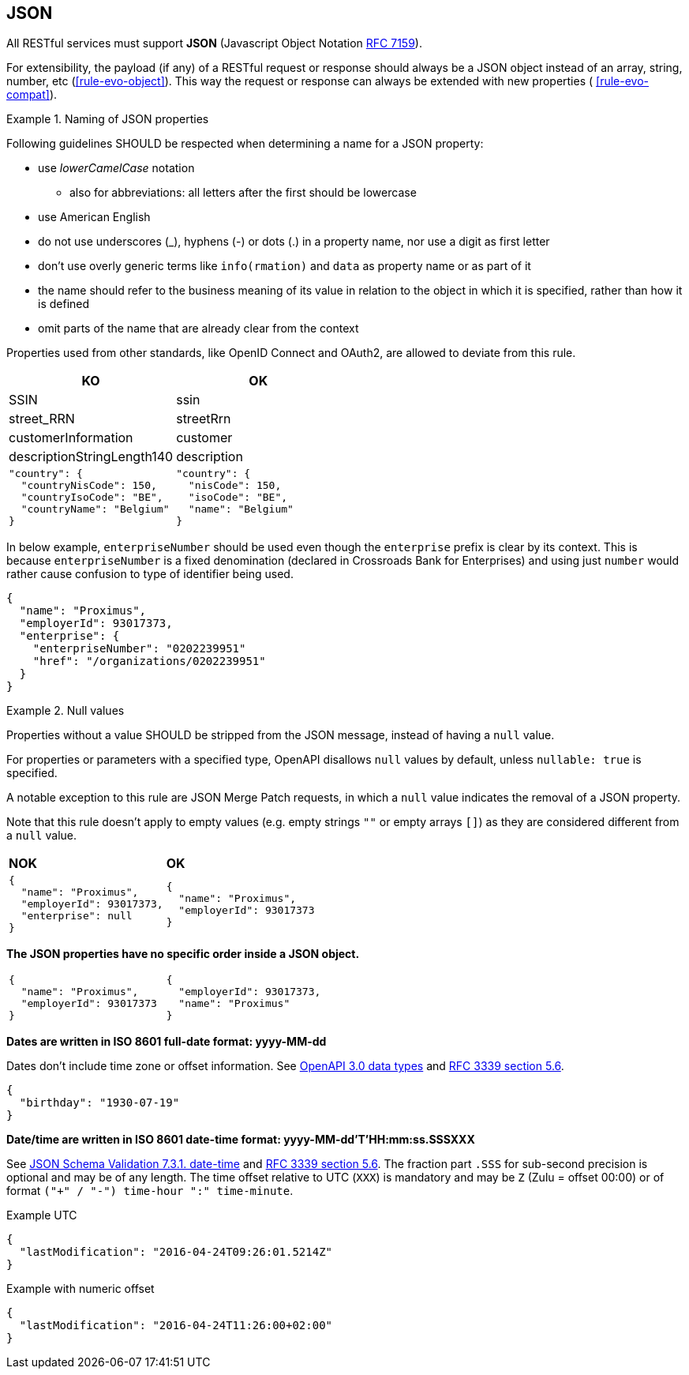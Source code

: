 == JSON

All RESTful services must support *JSON* (Javascript Object Notation https://tools.ietf.org/html/rfc7159[RFC 7159^]).

For extensibility, the payload (if any) of a RESTful request or response should always be a JSON object instead of an array, string, number, etc (<<rule-evo-object>>).
This way the request or response can always be extended with new properties ( <<rule-evo-compat>>).

[rule, jsn-naming]
.Naming of JSON properties
====
Following guidelines SHOULD be respected when determining a name for a JSON property:

* use  _lowerCamelCase_ notation
** also for abbreviations: all letters after the first should be lowercase
* use American English
* do not use underscores (_), hyphens (-) or dots (.) in a property name, nor use a digit as first letter
* don't use overly generic terms like `info(rmation)` and `data` as property name or as part of it
* the name should refer to the business meaning of its value in relation to the object in which it is specified, rather than how it is defined
* omit parts of the name that are already clear from the context

Properties used from other standards, like OpenID Connect and OAuth2, are allowed to deviate from this rule.
====

|===
|KO|OK

|SSIN | ssin
|street_RRN | streetRrn
|customerInformation | customer
|descriptionStringLength140 | description
a|
```JSON
"country": {
  "countryNisCode": 150,
  "countryIsoCode": "BE",
  "countryName": "Belgium"
}
```
a|
```JSON
"country": {
  "nisCode": 150,
  "isoCode": "BE",
  "name": "Belgium"
}
```
|===

In below example, `enterpriseNumber` should be used even though the `enterprise` prefix is clear by its context.
This is because `enterpriseNumber` is a fixed denomination (declared in  Crossroads Bank for Enterprises) and using just `number` would rather cause confusion to type of identifier being used.
[subs="normal"]
```json
{
  "name": "Proximus",
  "employerId": 93017373,
  "enterprise": {
    "enterpriseNumber": "0202239951"
    "href": "/organizations/0202239951"
  }
}
```

[rule, jsn-null]
.Null values
====

Properties without a value SHOULD be stripped from the JSON message, instead of having a `null` value.

For properties or parameters with a specified type, OpenAPI disallows `null` values by default, unless `nullable: true` is specified.

A notable exception to this rule are JSON Merge Patch requests, in which a `null` value indicates the removal of a JSON property.

Note that this rule doesn't apply to empty values (e.g. empty strings `""` or empty arrays `[]`) as they are considered different from a `null` value.
====

|===
|*NOK*|*OK*
a|[subs="normal"]
```json
{
  "name": "Proximus",
  "employerId": 93017373,
  "enterprise": null
}
```

a|[subs="normal"]
```json
{
  "name": "Proximus",
  "employerId": 93017373
}
```
|===

**The JSON properties have no specific order inside a JSON object.**

[cols="1,1"]
|===
a|[subs="normal"]
```json
{
  "name": "Proximus",
  "employerId": 93017373
}
```


a|[subs="normal"]
```json
{
  "employerId": 93017373,
  "name": "Proximus"
}
```
|===

**Dates are written in ISO 8601 full-date format: yyyy-MM-dd**

Dates don't include time zone or offset information.
See https://github.com/OAI/OpenAPI-Specification/blob/main/versions/3.0.3.md#data-types[OpenAPI 3.0 data types^] and https://tools.ietf.org/html/rfc3339#section-5.6[RFC 3339 section 5.6^].

```json
{
  "birthday": "1930-07-19"
}
```

**Date/time are written in ISO 8601 date-time format: yyyy-MM-dd'T'HH:mm:ss.SSSXXX**

See https://tools.ietf.org/html/draft-fge-json-schema-validation-00#section-7.3.1[JSON Schema Validation 7.3.1. date-time^] and https://tools.ietf.org/html/rfc3339#section-5.6[RFC 3339 section 5.6^].
The fraction part `.SSS` for sub-second precision is optional and may be of any length.
The time offset relative to UTC (`XXX`) is mandatory and may be `Z` (Zulu = offset 00:00) or of format `("+" / "-") time-hour ":" time-minute`.

.Example UTC
```json
{
  "lastModification": "2016-04-24T09:26:01.5214Z"
}
```

.Example with numeric offset
```json
{
  "lastModification": "2016-04-24T11:26:00+02:00"
}
```
